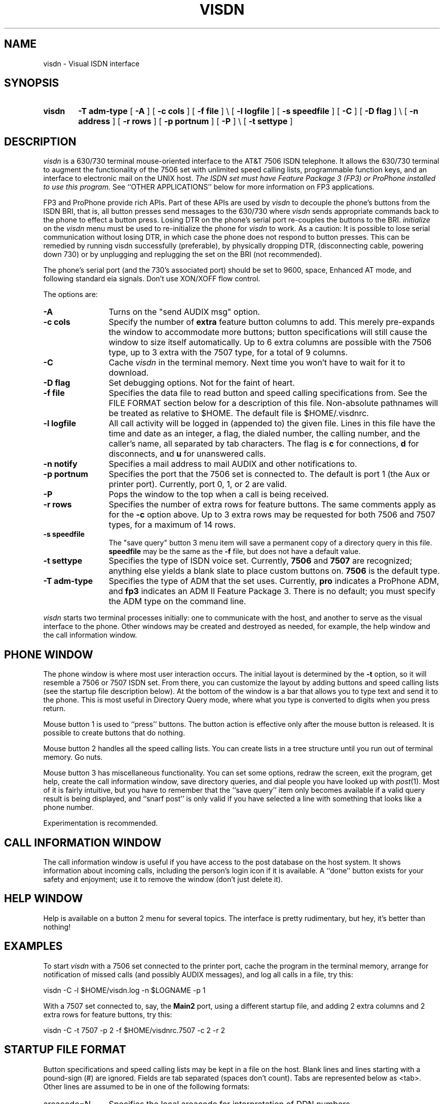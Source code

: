 .TH VISDN 1 "EXPTOOLS"
.SH NAME
visdn \- Visual ISDN interface
.SH SYNOPSIS
.TP 6
.B visdn
.B \-T
.B adm-type
[
.B \-A
] [
.B \-c
.B cols
] [
.B \-f
.B file
] \\
.B \&
\p[
.B \-l
.B logfile
] [
.B \-s
.B speedfile
] [
.B \-C
] [
.B \-D
.B flag
] \\
.B \&
\p[
.B \-n
.B address
] [
.B \-r
.B rows
] [
.B \-p
.B portnum
] [
.B \-P
] \\
.B \&
\p[
.B \-t
.B settype
]
.SH DESCRIPTION
.I visdn
is a 630/730 terminal mouse-oriented interface to the AT&T 7506 ISDN telephone.
It allows the 630/730 terminal to augment the functionality of the 7506 set
with unlimited speed calling lists, programmable function keys,
and an interface to electronic mail on the UNIX host.
\fIThe ISDN set must have Feature Package 3 (FP3) or ProPhone installed to
use this program.\fP
See ``OTHER APPLICATIONS'' below for more information on FP3 applications.
.P
FP3 and ProPhone provide rich APIs. Part of these APIs are used by 
.I visdn
to decouple the phone's buttons from the ISDN BRI, that is, all button presses
send messages to the 630/730 where 
.I visdn 
sends appropriate commands back to the phone to effect a button press.
Losing DTR on the phone's serial port re-couples the buttons to the BRI.
.I initialize
on the 
.I visdn
menu must be used to re-initialize the phone for 
.I visdn
to work. As a caution: It is possible to lose serial
communication without losing DTR, in which case the phone does not respond to
button presses. This can be remedied by running visdn successfully (preferable),
by physically dropping DTR, (disconnecting cable, powering down 730) or by
unplugging and replugging the set on the BRI (not recommended).
.P
The phone's serial port (and the 730's associated port) should be set to 9600,
space, Enhanced AT mode, and following standard eia signals.
Don't use XON/XOFF flow control.
.P
The options are:
.P
.TP 12 3
.B "\-A"
Turns on the "send AUDIX msg" option.
.TP
.B "\-c cols"
Specify the number of \fBextra\fP feature button columns to add.
This merely pre-expands the window to accommodate more buttons;
button specifications will still cause the window to size itself automatically.
Up to 6 extra columns are possible with the 7506 type,
up to 3 extra with the 7507 type,
for a total of 9 columns.
.TP
.B "\-C"
Cache
.I visdn
in the terminal memory.
Next time you won't have to wait for it to download.
.TP
.B "\-D flag"
Set debugging options.
Not for the faint of heart.
.TP
.B "\-f file"
Specifies the data file to read button and speed calling specifications from.
See the FILE FORMAT section below for a description of this file.
Non-absolute pathnames will be treated as relative to \f(CW$HOME\fP.
The default file is \f(CW$HOME/.visdnrc\fP.
.TP
.B "\-l logfile"
All call activity will be logged in (appended to) the given file.
Lines in this file have the time and date as an integer,
a flag, the dialed number, the calling number, and the caller's name,
all separated by tab characters.
The flag is
.B c
for connections,
.B d
for disconnects,
and
.B u
for unanswered calls.
.TP
.B "\-n notify"
Specifies a mail address to mail AUDIX and other notifications to.
.TP
.B "\-p portnum"
Specifies the port that the 7506 set is connected to.
The default is port 1 (the Aux or printer port).
Currently, port 0, 1, or 2 are valid.
.TP
.B "\-P"
Pops the window to the top when a call is being received.
.TP
.B "\-r rows"
Specifies the number of extra rows for feature buttons.
The same comments apply as for the
.B \-c
option above.
Up to 3 extra rows may be requested for both 7506 and 7507 types,
for a maximum of 14 rows.
.TP
.B "\-s speedfile"
The "save query" button 3 menu item will save a permanent copy of
a directory query in this file.
.B speedfile
may be the same as the
.B \-f
file,
but does not have a default value.
.TP
.B "\-t settype"
Specifies the type of ISDN voice set.
Currently,
.B 7506
and
.B 7507
are recognized;
anything else yields a blank slate to place custom buttons on.
.B 7506
is the default type.
.TP
.B "\-T adm-type"
Specifies the type of ADM that the set uses.
Currently,
.B pro
indicates a ProPhone ADM,
and
.B fp3
indicates an ADM II Feature Package 3.
There is no default;
you must specify the ADM type on the command line.
.P
.I visdn
starts two terminal processes initially:
one to communicate with the host,
and another to serve as the visual interface to the phone.
Other windows may be created and destroyed as needed,
for example,
the help window and the call information window.
.SH PHONE WINDOW
The phone window is where most user interaction occurs.
The initial layout is determined by the
.B \-t
option,
so it will resemble a 7506 or 7507 ISDN set.
From there,
you can customize the layout by adding buttons and speed calling lists
(see the startup file description below).
At the bottom of the window is a bar that allows you to type text and send
it to the phone.
This is most useful in Directory Query mode,
where what you type is converted to digits when you press return.
.P
Mouse button 1 is used to ``press'' buttons.
The button action is effective only after the mouse button is released.
It is possible to create buttons that do nothing.
.P
Mouse button 2 handles all the speed calling lists.
You can create lists in a tree structure until you run out of terminal memory.
Go nuts.
.P
Mouse button 3 has miscellaneous functionality.
You can set some options,
redraw the screen,
exit the program,
get help,
create the call information window,
save directory queries,
and
dial people you have looked up with
.IR post (1).
Most of it is fairly intuitive,
but you have to remember that the ``save query''
item only becomes available if a valid query result is being displayed,
and ``snarf post'' is only valid if you have selected a
line with something that looks like a phone number.
.P
Experimentation is recommended.
.SH CALL INFORMATION WINDOW
The call information window is useful if you have access to the post database
on the host system.
It shows information about incoming calls,
including the person's login icon if it is available.
A ``done'' button exists for your safety and enjoyment;
use it to remove the window (don't just delete it).
.SH HELP WINDOW
Help is available on a button 2 menu for several topics.
The interface is pretty rudimentary,
but hey,
it's better than nothing!
.SH EXAMPLES
To start
.I visdn
with a 7506 set connected to the printer port,
cache the program in the terminal memory,
arrange for notification of missed calls (and possibly AUDIX messages),
and log all calls in a file,
try this:
.P
.ti +5
\f(CWvisdn -C -l $HOME/visdn.log -n $LOGNAME -p 1\fP
.P
With a 7507 set connected to, say, the
.B Main2
port,
using a different startup file,
and adding 2 extra columns and 2 extra rows for feature buttons, try this:
.P
.ti +5
\f(CWvisdn -C -t 7507 -p 2 -f $HOME/visdnrc.7507 -c 2 -r 2\fP
.P
.SH STARTUP FILE FORMAT
.ie t .ds TB \ \(gr\ 
.el .ds TB <tab>
Button specifications and speed calling lists may be kept in a file on the host.
Blank lines and lines starting with a pound-sign (#) are ignored.
Fields are tab separated (spaces don't count).
Tabs are represented below as \*(TB.
Other lines are assumed to be in one of the following formats:
.P
.TP 12 3
\f(CWareacode=N\fP
Specifies the local areacode for interpretation of DDN numbers.
.TP
\f(CWexchange=N1[->N2]\fP
Specifies a local exchange,
which can optionally be mapped to another prefix.
See the examples below.
.TP
\f(CWescape=escape_code\fP
Specifies an escape from centrex group code for outside calls, ie, what to
dial to get outside line.
Escape_code = '*9' at Indian Hill and '9' at the Network Software Center.
.TP
\f(CWmusic=alertstring\fP
(FP3 only)
Specifies alerting noise,
where alertstring is either a ringing pattern name
or a character string for defining music.
To specify a ringing pattern for alerting,
use the string \f(CWRingPattern\fP\fBx\fP,
where
.B x
is a digit between 1 and 7 inclusive.
To specify a tune,
see the STARTUP FILE EXAMPLES section below
and the FP3 API Manual.
If no music is specified,
the default is \f(CWRingPattern1\fP.
.TP
\f(CWbutton=R,C\*(TBname=S\fP
.TP
\f(CWbutton=R,C\*(TBname=S\*(TBvalue=V\*(TB[bind=F]\*(TB[flags...]\fP
Creates a button at the specified row and column.
An existing button at that location is replaced.
\f(CWflags\fP is one or more of
.RS
.TP
\fBautosave\fP
Automatically save Directory Query results when the button is pressed.
.TP
\fBbox\fP
Draw a box around the button.
.TP
\fBdonothing\fP
This button has no action associated with it.
Useful for putting labels on the screen.
.TP
\fBleft\fP
This button takes up the left half of the row and column location.
.TP
\fBright\fP
This button takes up the right half of the row and column location.
.TP
\fBshade\fP
Draw the button shaded.
.RE
.TP
\f(CWbutton=R,C\*(TBdelete\fP
Deletes the button at the specified row and column.
.TP
\f(CWkeypad=X,Y\fP
Place the keypad with upper left corner at location (X,Y).
X and Y are pixel offsets from the upper left corner of the window.
.TP
\f(CWspeedlist=S\*(TBname=S\*(TBvalue=V\fP
Speed call lists are accessed via the button 2 menu.
The lists are arranged hierarchically,
and may be arbitrarily nested (see STARTUP FILE EXAMPLES below).
Selecting a menu item causes the value to be treated as a feature button press.
.TP
\f(CWinclude=file\fP
Inserts the contents of the named file.
Non-absolute file names are taken to be relative to $HOME.
Included files may be nested to ``reasonable'' depths
(i.e. watch out for exceeding standard open file limits.)
.TP
\f(CWconnectseconds=N\fP
The number of seconds to wait for a connection when the '>'
character is encountered in a dial string.  Default 20.
A busy signal stops the wait immediately (in fact you might not
even hear the busy signal).
.TP
\f(CWtries=N\fP
The number of times to try dialing when the '>' character is encountered
in a dial string.  Default 1.  If 0, retries indefinitely.  Each retry is
like hitting the Redial button, so you can have a dial string which begins
with '>' (on the other hand, it will not redial a speed dial that was
programmed into the switch so use visdn speed dials instead).  Retrying can
be cancelled with the button 3 "cancel dial" menu item.  An incoming call
will also cancel retries; however, it will not cancel a dial try in
progress so you should manually drop the outgoing call before picking up
the incoming call (or wait for connectseconds to expire).
.TP
\f(CWretryseconds=N\fP
The number of seconds to wait before retrying dialing for a '>' character
in a dial string.  Default 120.
.P
\*(TB represents the tab character.
Values represented by C, F, L, N, R, S, and V above may be:
.TP 6 3
.B C
\- an integer representing the column (1-9) of the feature button.
.TP
.B F
\- a function to bind the button to.
Currently,
the functions that may be bound to buttons mirror the button 3 menu selections.
.B F
may have one of the following values:
.RS
.TP 
.B LoadButtons
Causes the startup file to be re-read.
.TP 
.B InfoWindow
Causes the Call Information window to be activated.
Button 3 confirms placement of the window if it does not exist.
.TP 
.B HelpWindow
Causes the Help Information window to be activated.
Button 3 confirms placement of the window if it does not exist.
.TP 
.B SnarfPost
If a
.IR post (1)
query line has been selected in a windowproc window,
this action causes the phone number to be extracted from the line and dialed.
Actually,
any line with a sensible phone number embedded in it will work.
Beware that the first string that looks like a phone number will be snarfed,
and sometimes it may be a department number.
It is best to select the part of the line containing the number you wish to
dial to avoid confusing the parser.
.TP 
.B Quit
Causes the r-u-sure confirmation cursor to become active.
Button 3 confirms and terminates
.I visdn.
Any other button aborts termination.
.TP 
.B Redraw
Redraws the phone screen.
.TP 
.B SaveQuery
If a Directory Query has been successful,
this button causes the query results in the display to be saved on the
``Query History'' speed calling list.
.RE
.TP
.B L
\- the number of the lamp associated with the button.
May be 2 hex digits (00-3f),
M for message lamp,
S for the speaker lamp,
U for the mute lamp,
or
X for data lamp.
.TP
.B N
\- an integer.
.TP
.B R
\- an integer representing the row (1-14) of the feature button.
.TP
.B S
\- a string value, with embedded blanks allowed.
.TP
.B V
\- a dial string.
Buttons and speed call list items must
explicitly ask for a Call Appearance (CA) in order to initiate dialing.
This is done by inserting a CA in the dial string.
Normal keypad digits are valid.
The following characters are treated specially in dialstrings:
.RS
.TP
.B ,
(comma) causes a half second pause before sending subsequent digits.
.TP
.B +
waits for secondary dialtone before sending subsequent digits.
.TP
.B >
waits for connection before sending subsequent digits.  Subject to
"connectseconds", "tries", and "retryseconds" options.
.TP
.B ;
command separator; waits for acknowledgment from set before continuing.
.RE
.P
.SH STARTUP FILE EXAMPLES
.P
To specify the 708 areacode and map several local exchanges for 5-digit dialing:
.P
.ti +5
\f(CWareacode=708\fP
.ti +5
\f(CWexchange=713->3\fP
.ti +5
\f(CWexchange=979->9\fP
.P
To select personalized ringing pattern 5, use this:
.P
.ti +5
\f(CWmusic=RingPattern5\fP
.P
To have your set chirp instead of ring, try this:
.P
.ti +5
\f(CWmusic=L32T120o2dcdcdcdcdcdcdcdcdcdcp1\fP
.P
To change the label on an existing button:
.P
.ti +5
\f(CWbutton=5,6\*(TBname=new name\fP
.P
To delete a button at row 7 column 7:
.P
.ti +5
\f(CWbutton=7,7\*(TBdelete\fP
.P
To create a button that grabs a line and dials a number:
.P
.ti +5
\f(CWbutton=4,5\*(TBname=HOME\*(TBvalue=CA*9,5551212\*(TBbox\fP
.P
To add 3 items to a speed call list:
.P
.ti +5
\f(CWspeedlist=my group\*(TBname=XXX\*(TBvalue=CA93333\fP
.ti +5
\f(CWspeedlist=my group\*(TBname=YYY\*(TBvalue=CA93334\fP
.ti +5
\f(CWspeedlist=my group\*(TBname=ZZZ\*(TBvalue=CA93335\fP
.P
A department with 3 groups might have several speed call lists,
organized by group:
.P
.ti +5
\f(CWspeedlist=my dept/grp1\*(TBname=AAA\*(TBvalue=CA93333\fP
.ti +5
\f(CWspeedlist=my dept/grp1\*(TBname=BBB\*(TBvalue=CA93334\fP
.ti +5
\f(CWspeedlist=my dept/grp2\*(TBname=CCC\*(TBvalue=CA93335\fP
.ti +5
\f(CWspeedlist=my dept/grp3\*(TBname=XXX\*(TBvalue=CA93336\fP
.ti +5
\f(CWspeedlist=my dept/grp3\*(TBname=YYY\*(TBvalue=CA93337\fP
.ti +5
\f(CWspeedlist=my dept/grp3\*(TBname=ZZZ\*(TBvalue=CA93338\fP
.P
To create a totally custom layout, run
.P
.ti +5
\f(CWvisdn -t brandx\fP
.P
An example ``brandx'' layout might be:
.P
.ti +5
\f(CWbutton=1,1\*(TBname=34976\*(TBvalue=a\*(TBbox\*(TBlamp=01\fP
.ti +5
\f(CWbutton=2,1\*(TBname=34976\*(TBvalue=b\*(TBbox\*(TBlamp=02\fP
.ti +5
\f(CWbutton=3,1\*(TBname=34976\*(TBvalue=c\*(TBbox\*(TBlamp=03\fP
.ti +5
\f(CWbutton=5,1\*(TBname=Speaker\*(TBvalue=SP\*(TBbox\fP
.ti +5
\f(CWkeypad=150,100\fP
.P
Some dialstring examples:
.P
An outside number requiring secondary dialtone:
.P
.ti +5
\f(CWbutton=4,3\*(TBname=HOME\*(TBvalue=CA*9+1234567\fP
.P
Dial Audix, wait for answer, pause 1/2 second, and send login sequence:
.P
.ti +5
\f(CWbutton=5,3\*(TBname=AUDIX\*(TBvalue=CA36001>,#12345#\fP
.P
Dial a hotline number, wait for connect, then interact with advanced 800
services:
.P
.ti +5
\f(CWbutton=6,3\*(TBname=HOTLINE\*(TBvalue=CA*9+18001234567>,1,,2\fP
.P
Wait 15 seconds for a connect with '>', redial indefinitely, wait 30
seconds between retries, and define the Redial button to retry:
.ti +5
\f(CWconnectseconds=15\fP
.ti +5
\f(CWtries=0\fP
.ti +5
\f(CWretryseconds=30\fP
.ti +5
\f(CWbutton=7,3\*(TBname=REDIAL\*(TBvalue=>\fP\*(TBbox\fP
.SH LOG FILE FORMAT
The
.B \-l
option can be used to specify a file to log all calls in.
Each line in this file has the following format:
.P
.ti +5
\f(CWtime\*(TBflag\*(TBcalled-number\*(TBcalling-number\*(TBcalling-name\fP
.P
where
.TP 14 3
.B time
is the numeric representation of the time that the event occurred,
.TP
.B flag
indicates what the record type is:
.B c
for a connected (answered) call,
.B d
when a call disconnects,
or
.B u
for an unanswered call,
.TP
.B called-number
is the display version of the number you dialed,
.TP
.B calling-number
is the number (if known) of the person calling you,
.TP
.B calling-name
is the displayed name (if known) of the person calling you.
.P
This information is simply appended to the specified file indefinitely.
It remains to be seen what use can be made of it.
.SH FILES
\f(CW$HOME/.visdnrc\fP \- default initialization file
.br
\f(CW$TOOLS/lib/visdn/visdn.help\fP \- help database
.br
\f(CW$TOOLS/lib/visdn/visdnrc.750[67]\fP \- sample startup files for 7506/7507
.br
\f(CW$TOOLS/lib/630/visdn.m\fP \- downloadable program
.SH SEE ALSO
Stevens, I. C., ``ProPhone User's Manual, Issue 4.0,'' January 25, 1991, DRAFT.
.P
CIC phone number for documentation--800 432 6600.
.P
Most useful:
.P
"Integrated Services Digital Network Application Programming Interface Programmer's Reference Manual", 533-705-200.
.P
Related information:
.P
"ISDN Asynchronous Data Module Feature Package 3 User's Manual", 555-021-729.
.P
"ISDN Asynchronous Data Module Feature Package 3 PC Applications User's Guide", 555-021-734.
.P
"ISDN 7505 Modular Terminal and ISDN 7506 Display Terminal User's Manual", 555-021-731.
.P
"ISDN 7507 Display Terminal User's Manual", 555-021-732.
.P
"Technical Reference--AT&T ISDN Basic Rate Interface Specification", 801-802-100.
.P
"5ESS Switch--ISDN Basic Rate Interface Specification", 235-900-321.
.P
"5ESS Switch ISDN Features", 235-190-105.
.P
"Audix Reference Manual", 585-300-201.
.P
The D-kit enables one to upgrade a 7506/7507 to FP3. This D-kit
is a new mother board with an upgraded processor, more memory, and the new
FP3 firmware.
.SH ORDERING INFORMATION
.TS
l l l l.
7506   Black  7506TAD03A-003  106635998
7506   Misty Cream    7506TAD03A-215  106636004
7507   Black  7507TAD03A-003  1066636061
7507   Misty Cream    7507TAD03A-215  106636087
D-Kit D-182603        106614209
.TE
.SH OTHER FP3 APPLICATIONS
.P
The editor of a newsletter on the FP3 API is at api@hocpb.att.com.
.P
Other FP3 applications at this time follow:
.P
ExcellTech's ExcellNET, ICLID, and XLDIAL, (605) 665 5811.
.P
Provides file and printer sharing, mail, auto-dialing voice and data calls,
and a NETBIOS interface to FP-3.
.P
Groupware Authors' Face to Face, (408) 426 3991.
.P
Provides screen sharing with annotating for Windows and Macintosh users.
.P
Link Technology's INFOPartner, (215) 357 3354.
.P
Provides hooks to existing applications to use ICLID.
.P
ManyLink's ManyLink and Call-Pop, (206) 881 5060.
.P
ManyLink provides file and printer sharing, custom API interface.
Call-Pop searches a dbaseIV file for a record associated with ICLID
and displays it.
.P
Southern New England Telephone's SIMS, (203) 771 7661.
.P
Provides inbound call management with data retrieval based on ICLID,
visual alerting, and traffic statistics.
.P
Structured Information's ViewMate, (908) 842 9553.
.P
Windows application that links existing applications with ICLID. It can
start applications based on ICLID or execute options within
an application based on ICLID.
.P
AT&T's E911 PSAP, (708) 224 4387.
.P
This allows E911 Public Safety Answering Position (PSAP) to see who is calling
and to transfer to the proper emergency service. This is easier to expand
than conventional analog PSAP.
.SH BUGS
Using the ';' character in .visdnrc files to wait for ack on commands
is not working.
.P
Using the '+' character in .visdnrc files to wait for dial tone is not working.
Sufficient delays with '~' should work.
.P
.I save query
needs the result from a 5ESS directory query in a particular
format; not all entrys can be saved.
.P
The window connected to the ISDN phone currently isn't automatically deleted on exit;
the button 3 exit menu item must be used.
.P
Deleting any of the individual windows created by
.I visdn
via means external to
.I visdn
voids any warranties about terminal behavior thereafter.
In other words,
if you use the 630/730 button 3 ``delete'' item on any of these windows,
you're on your own.
.SH AUTHOR
Alan Hastings
.br
Doug Rippe
.br
Dave Dykstra
.br
Eric Claeys
.SH PROVIDER
Eric Claeys
